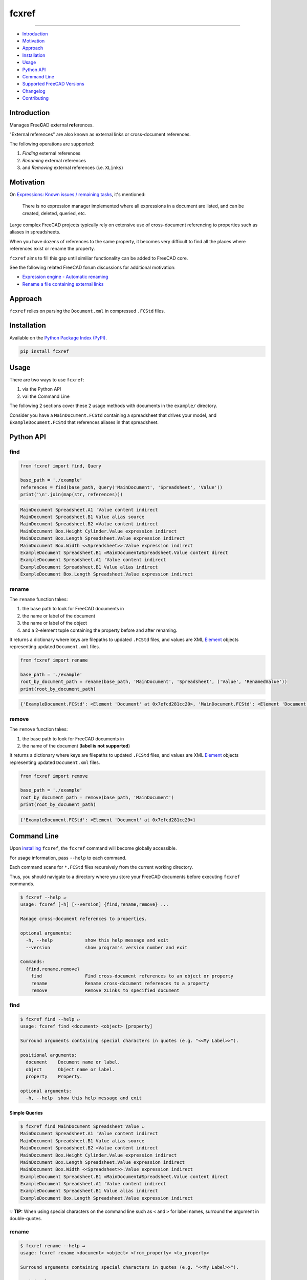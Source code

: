 fcxref
======

.. image:: https://badge.fury.io/py/fcxref.svg
   :alt: PyPI version
   :target: https://badge.fury.io/py/fcxref

----

* `Introduction`_
* `Motivation`_
* `Approach`_
* `Installation`_
* `Usage`_
* `Python API`_
* `Command Line`_
* `Supported FreeCAD Versions`_
* `Changelog`_
* `Contributing`_

Introduction
------------

Manages **F**\ ree\ **C**\ AD e\ **x**\ ternal **ref**\ erences.

"External references" are also known as external links or cross-document references.

The following operations are supported:

1. *Finding* external references
2. *Renaming* external references
3. and *Removing* external references (i.e. ``XLinks``)

Motivation
----------

On `Expressions: Known issues / remaining tasks <https://wiki.freecadweb.org/Expressions#Known_issues_.2F_remaining_tasks>`_, it's mentioned:

    There is no expression manager implemented where all expressions in a document are listed, and can be created, deleted, queried, etc.

Large complex FreeCAD projects typically rely on extensive use of cross-document referencing to properties such as aliases in spreadsheets.

When you have dozens of references to the same property, it becomes very difficult to find all the places where references exist or rename the property.

``fcxref`` aims to fill this gap until similiar functionality can be added to FreeCAD core.

See the following related FreeCAD forum discussions for additional motivation:

* `Expression engine - Automatic renaming <https://forum.freecadweb.org/viewtopic.php?t=18049>`_
* `Rename a file containing external links <https://forum.freecadweb.org/viewtopic.php?p=471267>`_

Approach
--------
``fcxref`` relies on parsing the ``Document.xml`` in compressed ``.FCStd`` files.

Installation
------------

Available on the `Python Package Index (PyPI) <https://pypi.org/project/fcxref/>`_.

.. code-block::

   pip install fcxref

Usage
-----
There are two ways to use ``fcxref``:

1. via the Python API
2. vai the Command Line

The following 2 sections cover these 2 usage methods with documents in the ``example/`` directory.

Consider you have a ``MainDocument.FCStd`` containing a spreadsheet that drives your model,
and ``ExampleDocument.FCStd`` that references aliases in that spreadsheet.

Python API
----------

find
^^^^

.. code-block:: python

   from fcxref import find, Query
   
   base_path = './example'
   references = find(base_path, Query('MainDocument', 'Spreadsheet', 'Value'))
   print('\n'.join(map(str, references)))

.. code-block::

   MainDocument Spreadsheet.A1 'Value content indirect
   MainDocument Spreadsheet.B1 Value alias source
   MainDocument Spreadsheet.B2 =Value content indirect
   MainDocument Box.Height Cylinder.Value expression indirect
   MainDocument Box.Length Spreadsheet.Value expression indirect
   MainDocument Box.Width <<Spreadsheet>>.Value expression indirect
   ExampleDocument Spreadsheet.B1 =MainDocument#Spreadsheet.Value content direct
   ExampleDocument Spreadsheet.A1 'Value content indirect
   ExampleDocument Spreadsheet.B1 Value alias indirect
   ExampleDocument Box.Length Spreadsheet.Value expression indirect


rename
^^^^^^

The ``rename`` function takes:

1. the base path to look for FreeCAD documents in
2. the name or label of the document
3. the name or label of the object
4. and a 2-element tuple containing the property before and after renaming. 

It returns a dictionary where keys are filepaths to updated ``.FCStd`` files,
and values are XML `Element`_ objects representing updated ``Document.xml`` files.

.. _Element: https://docs.python.org/3/library/xml.etree.elementtree.html#xml.etree.ElementTree.Element

.. code-block:: python

   from fcxref import rename
   
   base_path = './example'
   root_by_document_path = rename(base_path, 'MainDocument', 'Spreadsheet', ('Value', 'RenamedValue'))
   print(root_by_document_path)

.. code-block::

   {'ExampleDocument.FCStd': <Element 'Document' at 0x7efcd281cc20>, 'MainDocument.FCStd': <Element 'Document' at 0x7f4d13c39270>}

remove
^^^^^^

The ``remove`` function takes:

1. the base path to look for FreeCAD documents in
2. the name of the document (**label is not supported**)

It returns a dictionary where keys are filepaths to updated ``.FCStd`` files,
and values are XML `Element`_ objects representing updated ``Document.xml`` files.

.. code-block:: python

   from fcxref import remove
   
   base_path = './example'
   root_by_document_path = remove(base_path, 'MainDocument')
   print(root_by_document_path)

.. code-block::

   {'ExampleDocument.FCStd': <Element 'Document' at 0x7efcd281cc20>}

Command Line
------------
Upon `installing <#installation>`_ ``fcxref``, the ``fcxref`` command will become globally accessible.

For usage information, pass ``--help`` to each command.

Each command scans for ``*.FCStd`` files recursively from the current working directory.

Thus, you should navigate to a directory where you store your FreeCAD documents before executing ``fcxref`` commands.

.. code-block::

   $ fcxref --help ↵
   usage: fcxref [-h] [--version] {find,rename,remove} ...
   
   Manage cross-document references to properties.
   
   optional arguments:
     -h, --help            show this help message and exit
     --version             show program's version number and exit
   
   Commands:
     {find,rename,remove}
       find                Find cross-document references to an object or property
       rename              Rename cross-document references to a property
       remove              Remove XLinks to specified document

find
^^^^

.. code-block::

   $ fcxref find --help ↵                
   usage: fcxref find <document> <object> [property]
   
   Surround arguments containing special characters in quotes (e.g. "<<My Label>>").
   
   positional arguments:
     document    Document name or label.
     object      Object name or label.
     property    Property.
   
   optional arguments:
     -h, --help  show this help message and exit

Simple Queries
""""""""""""""

.. code-block::
   
   $ fcxref find MainDocument Spreadsheet Value ↵
   MainDocument Spreadsheet.A1 'Value content indirect
   MainDocument Spreadsheet.B1 Value alias source
   MainDocument Spreadsheet.B2 =Value content indirect
   MainDocument Box.Height Cylinder.Value expression indirect
   MainDocument Box.Length Spreadsheet.Value expression indirect
   MainDocument Box.Width <<Spreadsheet>>.Value expression indirect
   ExampleDocument Spreadsheet.B1 =MainDocument#Spreadsheet.Value content direct
   ExampleDocument Spreadsheet.A1 'Value content indirect
   ExampleDocument Spreadsheet.B1 Value alias indirect
   ExampleDocument Box.Length Spreadsheet.Value expression indirect

💡 **TIP:** When using special characters on the command line such as ``<`` and ``>`` for label names, surround the argument in double-quotes.

rename
^^^^^^

.. code-block::

   $ fcxref rename --help ↵
   usage: fcxref rename <document> <object> <from_property> <to_property>
   
   Surround arguments containing special characters in quotes (e.g. "<<My Label>>").
   
   positional arguments:
     document       Document name or label of reference to rename.
     object         Object name or label of reference to rename.
     from_property  Property of reference before renaming.
     to_property    Property of reference after renaming.
   
   optional arguments:
     -h, --help     show this help message and exit


Simple Renames
""""""""""""""

The ``rename`` command will prompt users for confirmation before modifying any files,
and defaults to "No" if an explicit "Yes" is not provided.

.. code-block::

   $ fcxref rename MainDocument Spreadsheet Value RenamedValue ↵
   The following 2 document(s) reference MainDocument#Spreadsheet.Value:
     ExampleDocument.FCStd
     MainDocument.FCStd
   
   Do you wish to rename references to MainDocument#Spreadsheet.RenamedValue? [y/N] 
   y ↵
   2 document(s) updated.

remove
^^^^^^

.. code-block::

   $ fcxref remove --help ↵
   usage: fcxref remove <document>
   
   Surround arguments containing special characters in quotes (e.g. "<<My Label>>").
   
   positional arguments:
     document    Document name of XLinks to remove.
   
   optional arguments:
     -h, --help  show this help message and exit

Simple Removals
"""""""""""""""

The ``remove`` command will prompt users for confirmation before modifying any files,
and defaults to "No" if an explicit "Yes" is not provided.

.. code-block::

   $ fcxref remove MainDocument ↵
   The following 1 document(s) contain XLinks to MainDocument:
     example/ExampleDocument.FCStd

   Do you wish to remove XLinks to MainDocument? (this will break document linking) [y/N] 
   y ↵
   1 document(s) updated.

Supported FreeCAD Versions
--------------------------
Currently only FreeCAD 1.0 and greater is supported.

If changes are minimal, then supporting older versions may be considered.

Changelog
---------
See `Changelog <./CHANGELOG.rst>`__.

Contributing
------------
See `Contributing Guidelines <./CONTRIBUTING.rst>`_.
